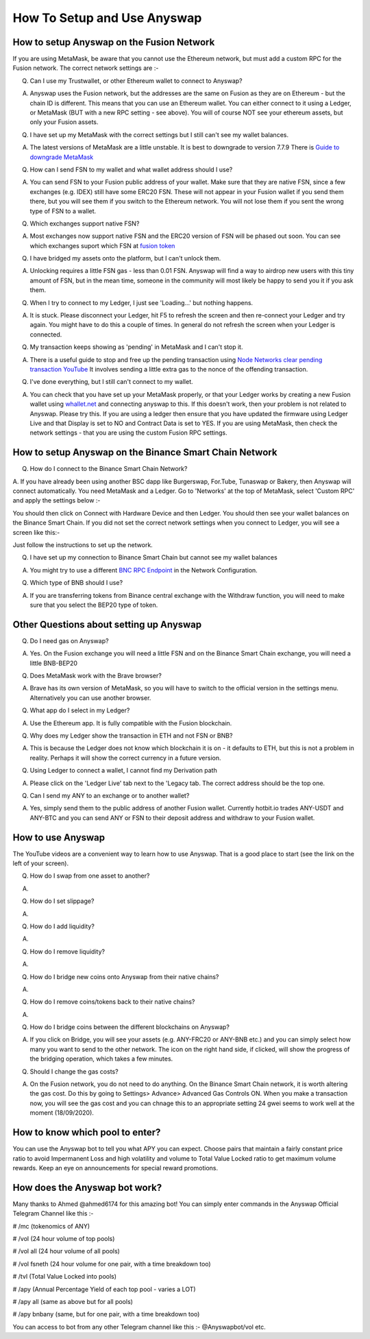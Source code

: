 .. |br| raw:: html

    <br>
    
How To Setup and Use Anyswap
^^^^^^^^^^^^^^^^^^^^^^^^^^^^

How to setup Anyswap on the Fusion Network
&&&&&&&&&&&&&&&&&&&&&&&&&&&&&&&&&&&&&&&&&&

    
If you are using MetaMask, be aware that you cannot use the Ethereum network, but must add a custom RPC for the Fusion network. The correct network settings are :-

.. image :: _static/Anyswap_MetaMask_Network_Settings.jpg
   :width: 300
   
Q. Can I use my Trustwallet, or other Ethereum wallet to connect to Anyswap?

A. Anyswap uses the Fusion network, but the addresses are the same on Fusion as they are on Ethereum - but the chain ID is different. This means that you can use an Ethereum wallet. You can either connect to it using a Ledger, or MetaMask (BUT with a new RPC setting - see above). You will of course NOT see your ethereum assets, but only your Fusion assets.

Q. I have set up my MetaMask with the correct settings but I still can't see my wallet balances.

A. The latest versions of MetaMask are a little unstable. It is best to downgrade to version 7.7.9 There is `Guide to downgrade MetaMask`_

Q. How can I send FSN to my wallet and what wallet address should I use?

A. You can send FSN to your Fusion public address of your wallet. Make sure that they are native FSN, since a few exchanges (e.g. IDEX) still have some ERC20 FSN. These will not appear in your Fusion wallet if you send them there, but you will see them if you switch to the Ethereum network. You will not lose them if you sent the wrong type of FSN to a wallet.

Q. Which exchanges support native FSN?

A. Most exchanges now support native FSN and the ERC20 version of FSN will be phased out soon. You can see which exchanges suport which FSN at `fusion token`_

Q. I have bridged my assets onto the platform, but I can't unlock them.

A. Unlocking requires a little FSN gas - less than 0.01 FSN. Anyswap will find a way to airdrop new users with this tiny amount of FSN, but in the mean time, someone in the community will most likely be happy to send you it if you ask them.

Q. When I try to connect to my Ledger, I just see 'Loading...' but nothing happens.

A. It is stuck. Please disconnect your Ledger, hit F5 to refresh the screen and then re-connect your Ledger and try again. You might have to do this a couple of times. In general do not refresh the screen when your Ledger is connected.

Q. My transaction keeps showing as 'pending' in MetaMask and I can't stop it.

A. There is a useful guide to stop and free up the pending transaction using `Node Networks clear pending transaction YouTube`_ It involves sending a little extra gas to the nonce of the offending transaction.

Q. I've done everything, but I still can't connect to my wallet.

A. You can check that you have set up your MetaMask properly, or that your Ledger works by creating a new Fusion wallet using `whallet.net`_ and connecting anyswap to this. If this doesn't work, then your problem is not related to Anyswap. Please try this. If you are using a ledger then ensure that you have updated the firmware using Ledger Live and that Display is set to NO and Contract Data is set to YES. If you are using MetaMask, then check the network settings - that you are using the custom Fusion RPC settings.


How to setup Anyswap on the Binance Smart Chain Network
&&&&&&&&&&&&&&&&&&&&&&&&&&&&&&&&&&&&&&&&&&&&&&&&&&&&&&&

Q. How do I connect to the Binance Smart Chain Network?

A. If you have already been using another BSC dapp like Burgerswap, For.Tube, Tunaswap or Bakery, then Anyswap will connect automatically.
You need MetaMask and a Ledger. Go to 'Networks' at the top of MetaMask, select 'Custom RPC' and apply the settings below :-

.. image :: _static/Anyswap_BSC_MetaMask_Settings.jpg
   :width: 300
   
You should then click on Connect with Hardware Device and then Ledger. You should then see your wallet balances on the Binance Smart Chain. If you did not set the correct network settings when you connect to Ledger, you will see a screen like this:-

.. image :: _static/Anyswap_BSC_Prompted_Settings.jpg
   :width: 300

Just follow the instructions to set up the network.

Q. I have set up my connection to Binance Smart Chain but cannot see my wallet balances

A. You might try to use a different `BNC RPC Endpoint`_ in the Network Configuration.

Q. Which type of BNB should I use?

A. If you are transferring tokens from Binance central exchange with the Withdraw function, you will need to make sure that you select the BEP20 type of token.


Other Questions about setting up Anyswap
&&&&&&&&&&&&&&&&&&&&&&&&&&&&&&&&&&&&&&&&

Q. Do I need gas on Anyswap?

A. Yes. On the Fusion exchange you will need a little FSN and on the Binance Smart Chain exchange, you will need a little BNB-BEP20

Q. Does MetaMask work with the Brave browser?

A. Brave has its own version of MetaMask, so you will have to switch to the official version in the settings menu. Alternatively you can use another browser.

Q. What app do I select in my Ledger?

A. Use the Ethereum app. It is fully compatible with the Fusion blockchain.

Q. Why does my Ledger show the transaction in ETH and not FSN or BNB?

A. This is because the Ledger does not know which blockchain it is on - it defaults to ETH, but this is not a problem in reality. Perhaps it will show the correct currency in a future version.

Q. Using Ledger to connect a wallet, I cannot find my Derivation path

A. Please click on the 'Ledger Live' tab next to the 'Legacy tab. The correct address should be the top one.

Q. Can I send my ANY to an exchange or to another wallet?

A. Yes, simply send them to the public address of another Fusion wallet. Currently hotbit.io trades ANY-USDT and ANY-BTC and you can send ANY or FSN to their deposit address and withdraw to your Fusion wallet.


How to use Anyswap
&&&&&&&&&&&&&&&&&&

The YouTube videos are a convenient way to learn how to use Anyswap. That is a good place to start (see the link on the left of your screen).

Q. How do I swap from one asset to another?

A. 

.. image :: _static/How_to_swap.png
   :width: 600
   
Q. How do I set slippage?

A.

.. image :: _static/How_to_set_slippage.png
   :width: 600
   
Q. How do I add liquidity?

A.

.. image :: _static/How_to_add_liquidity.png
   :width: 600
   
.. image :: _static/How_to_add_liquidity-2.png
   :width: 600

Q. How do I remove liquidity?

A.

.. image :: _static/How_to_remove_liquidity.png
   :width: 600
   
Q. How do I bridge new coins onto Anyswap from their native chains?

A.

.. image :: _static/How_to_bridge_coins.png
   :width: 600
   
.. image :: _static/How_to_bridge_coins-2.png
   :width: 600
   
.. image :: _static/How_to_bridge_coins-3.png
   :width: 600

Q. How do I remove coins/tokens back to their native chains?

A.

.. image :: _static/How_to_withdraw_coins.png
   :width: 600
   
.. image :: _static/How_to_withdraw_coins-2.png
   :width: 600
   
Q. How do I bridge coins between the different blockchains on Anyswap?

A. If you click on Bridge, you will see your assets (e.g. ANY-FRC20 or ANY-BNB etc.) and you can simply select how many you want to send to the other network. The icon on the right hand side, if clicked, will show the progress of the bridging operation, which takes a few minutes.

Q. Should I change the gas costs?

A. On the Fusion network, you do not need to do anything. On the Binance Smart Chain network, it is worth altering the gas cost. Do this by going to Settings> Advance> Advanced Gas Controls ON.  When you make a transaction now, you will see the gas cost and you can chnage this to an appropriate setting 24 gwei seems to work well at the moment (18/09/2020).


.. _fusion token: https://www.fusion.org/fsn-token
.. _Guide to downgrade MetaMask: https://metamask.zendesk.com/hc/en-us/articles/360016336611-Revert-Back-to-Earlier-Version-or-Add-Custom-Build-to-Chrome
.. _Node Networks clear pending transaction YouTube: https://www.youtube.com/watch?v=lUjAe6R9h98
.. _whallet.net: https://whallet.net

.. _BNC RPC Endpoint: https://docs.binance.org/smart-chain/developer/rpc.html



How to know which pool to enter?
&&&&&&&&&&&&&&&&&&&&&&&&&&&&&&&&

You can use the Anyswap bot to tell you what APY you can expect. Choose pairs that maintain a fairly constant price ratio to avoid Impermanent Loss and high volatility and volume to Total Value Locked ratio to get maximum volume rewards. Keep an eye on announcements for special reward promotions.


How does the Anyswap bot work?
&&&&&&&&&&&&&&&&&&&&&&&&&&&&&&

Many thanks to Ahmed @ahmed6174 for this amazing bot! You can simply enter commands in the Anyswap Official Telegram Channel like this :-

# /mc      (tokenomics of ANY)

# /vol     (24 hour volume of top pools)

# /vol all  (24 hour volume of all pools)

# /vol fsneth  (24 hour volume for one pair, with a time breakdown too)

# /tvl      (Total Value Locked into pools)

# /apy      (Annual Percentage Yield of each top pool - varies a LOT)

# /apy all   (same as above but for all pools)

# /apy bnbany (same, but for one pair, with a time breakdown too)

You can access to bot from any other Telegram channel like this :- @Anyswapbot/vol etc.







